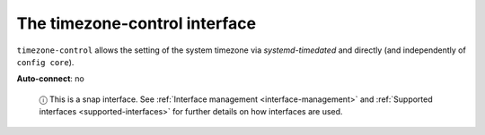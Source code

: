 .. 7926.md

.. _the-timezone-control-interface:

The timezone-control interface
==============================

``timezone-control`` allows the setting of the system timezone via *systemd-timedated* and directly (and independently of ``config core``).

**Auto-connect**: no

   ⓘ This is a snap interface. See :ref:`Interface management <interface-management>` and :ref:`Supported interfaces <supported-interfaces>` for further details on how interfaces are used.
